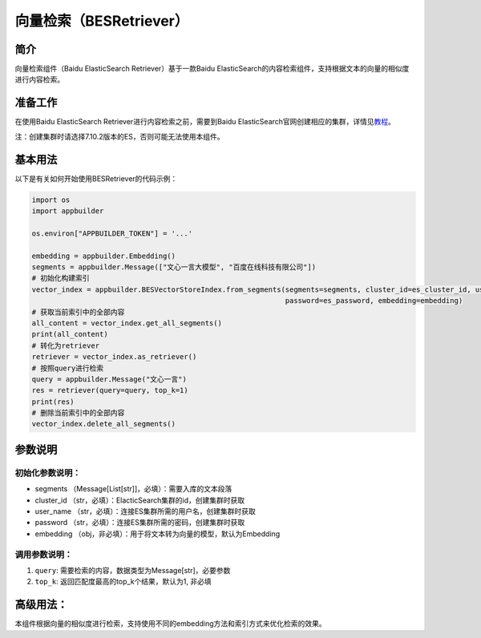
向量检索（BESRetriever）
========================

简介
----

向量检索组件（Baidu ElasticSearch Retriever）基于一款Baidu ElasticSearch的内容检索组件，支持根据文本的向量的相似度进行内容检索。

准备工作
--------

在使用Baidu ElasticSearch Retriever进行内容检索之前，需要到Baidu ElasticSearch官网创建相应的集群，详情见\ `教程 <https://cloud.baidu.com/doc/BES/s/gke3ocf89>`_\ 。

注：创建集群时请选择7.10.2版本的ES，否则可能无法使用本组件。

基本用法
--------

以下是有关如何开始使用BESRetriever的代码示例：

.. code-block:: python

   import os
   import appbuilder

   os.environ["APPBUILDER_TOKEN"] = '...'

   embedding = appbuilder.Embedding()
   segments = appbuilder.Message(["文心一言大模型", "百度在线科技有限公司"])
   # 初始化构建索引
   vector_index = appbuilder.BESVectorStoreIndex.from_segments(segments=segments, cluster_id=es_cluster_id, user_name=es_username, 
                                                               password=es_password, embedding=embedding)
   # 获取当前索引中的全部内容
   all_content = vector_index.get_all_segments()
   print(all_content)
   # 转化为retriever
   retriever = vector_index.as_retriever()
   # 按照query进行检索
   query = appbuilder.Message("文心一言")
   res = retriever(query=query, top_k=1)
   print(res)
   # 删除当前索引中的全部内容
   vector_index.delete_all_segments()

参数说明
--------

初始化参数说明：
^^^^^^^^^^^^^^^^


* segments （Message[List[str]]，必填）：需要入库的文本段落
* cluster_id （str，必填）：ElacticSearch集群的id，创建集群时获取
* user_name  （str，必填）：连接ES集群所需的用户名，创建集群时获取
* password   （str，必填）：连接ES集群所需的密码，创建集群时获取
* embedding  （obj，非必填）：用于将文本转为向量的模型，默认为Embedding

调用参数说明：
^^^^^^^^^^^^^^


#. ``query``\ : 需要检索的内容，数据类型为Message[str]，必要参数
#. ``top_k``\ : 返回匹配度最高的top_k个结果，默认为1, 非必填

高级用法：
----------

本组件根据向量的相似度进行检索，支持使用不同的embedding方法和索引方式来优化检索的效果。
